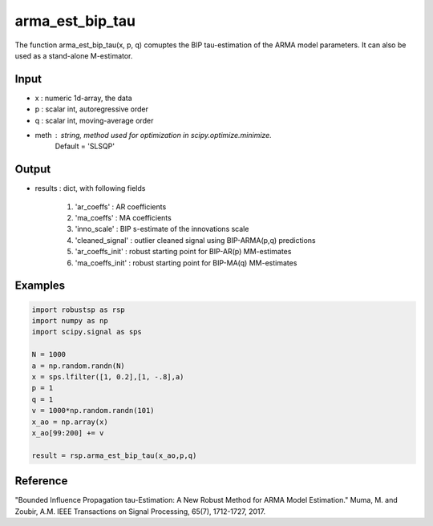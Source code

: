 arma_est_bip_tau
==============

The function arma_est_bip_tau(x, p, q) comuptes the BIP tau-estimation of the
ARMA model parameters. It can also be used as a stand-alone
M-estimator.

Input
^^^^^^

* x		: numeric 1d-array, the data
* p		: scalar int, autoregressive order
* q		: scalar int, moving-average order
* meth 		: string, method used for optimization in scipy.optimize.minimize. 
			Default = 'SLSQP'

Output
^^^^
* results 		: dict, with following fields
  
	1. 'ar_coeffs'	: AR coefficients
  
	2. 'ma_coeffs'	: MA coefficients
  
	3. 'inno_scale'	: BIP s-estimate of the innovations scale
 
	4. 'cleaned_signal'	: outlier cleaned signal using BIP-ARMA(p,q) predictions
  
	5. 'ar_coeffs_init'	: robust starting point for BIP-AR(p) MM-estimates
  
	6. 'ma_coeffs_init'	: robust starting point for BIP-MA(q) MM-estimates

Examples
^^^^

.. code-block:: python

   import robustsp as rsp
   import numpy as np
   import scipy.signal as sps

   N = 1000
   a = np.random.randn(N)
   x = sps.lfilter([1, 0.2],[1, -.8],a)
   p = 1
   q = 1
   v = 1000*np.random.randn(101)
   x_ao = np.array(x)
   x_ao[99:200] += v

   result = rsp.arma_est_bip_tau(x_ao,p,q)

Reference
^^^^

"Bounded Influence Propagation tau-Estimation: A New Robust Method for ARMA Model Estimation." 
Muma, M. and Zoubir, A.M.
IEEE Transactions on Signal Processing, 65(7), 1712-1727, 2017.